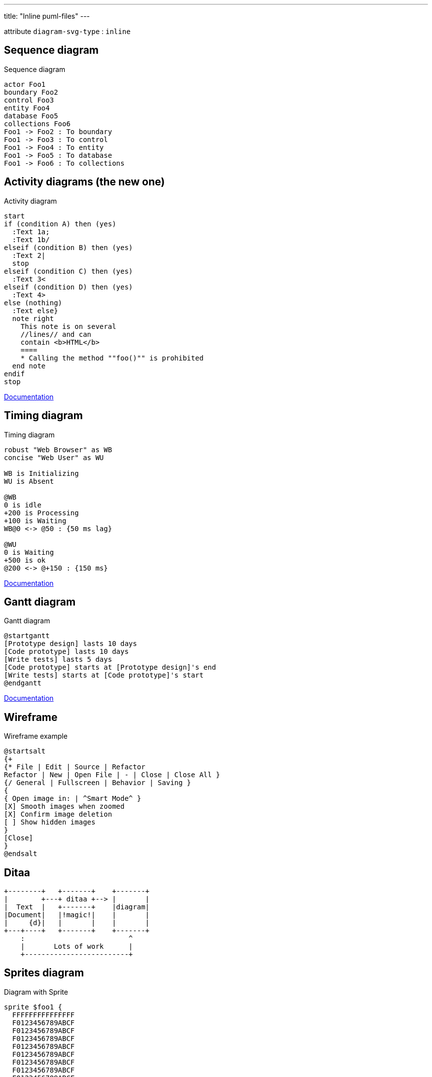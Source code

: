 ---
title: "Inline puml-files"
---

:diagram-svg-type: inline

attribute `diagram-svg-type` : `{diagram-svg-type}`


== Sequence diagram

[plantuml,"sequence-diagram-example",format="svg",opts="inline"]
.Sequence diagram
----
actor Foo1
boundary Foo2
control Foo3
entity Foo4
database Foo5
collections Foo6
Foo1 -> Foo2 : To boundary
Foo1 -> Foo3 : To control
Foo1 -> Foo4 : To entity
Foo1 -> Foo5 : To database
Foo1 -> Foo6 : To collections
----


== Activity diagrams (the new one)

[plantuml,"activity-diagram-example",format="svg",opts="inline"]
.Activity diagram
----
start
if (condition A) then (yes)
  :Text 1a;
  :Text 1b/
elseif (condition B) then (yes)
  :Text 2|
  stop
elseif (condition C) then (yes)
  :Text 3<
elseif (condition D) then (yes)
  :Text 4>
else (nothing)
  :Text else}
  note right
    This note is on several
    //lines// and can
    contain <b>HTML</b>
    ====
    * Calling the method ""foo()"" is prohibited
  end note
endif
stop
----

http://plantuml.com/activity-diagram-beta[Documentation]


== Timing diagram

[plantuml,"timing-diagram-example",format="svg",opts="inline"]
.Timing diagram
----
robust "Web Browser" as WB
concise "Web User" as WU

WB is Initializing
WU is Absent

@WB
0 is idle
+200 is Processing
+100 is Waiting
WB@0 <-> @50 : {50 ms lag}

@WU
0 is Waiting
+500 is ok
@200 <-> @+150 : {150 ms}
----


http://plantuml.com/timing-diagram[Documentation]


== Gantt diagram

[plantuml,"gantt-diagram-example",format="svg",opts="inline"]
.Gantt diagram
----
@startgantt
[Prototype design] lasts 10 days
[Code prototype] lasts 10 days
[Write tests] lasts 5 days
[Code prototype] starts at [Prototype design]'s end
[Write tests] starts at [Code prototype]'s start
@endgantt
----



http://plantuml.com/gantt-diagram[Documentation]


== Wireframe

[plantuml,"wireframe-example",format="svg",opts="inline"]
.Wireframe example
----
@startsalt
{+
{* File | Edit | Source | Refactor
Refactor | New | Open File | - | Close | Close All }
{/ General | Fullscreen | Behavior | Saving }
{
{ Open image in: | ^Smart Mode^ }
[X] Smooth images when zoomed
[X] Confirm image deletion
[ ] Show hidden images
}
[Close]
}
@endsalt
----

== Ditaa

[ditaa,"ditaa-diagram",format="svg",opts="inline"]
----
+--------+   +-------+    +-------+
|        +---+ ditaa +--> |       |
|  Text  |   +-------+    |diagram|
|Document|   |!magic!|    |       |
|     {d}|   |       |    |       |
+---+----+   +-------+    +-------+
    :                         ^
    |       Lots of work      |
    +-------------------------+
----


== Sprites diagram

[plantuml,"sprite-example",format="svg",opts="inline"]
.Diagram with Sprite
----
sprite $foo1 {
  FFFFFFFFFFFFFFF
  F0123456789ABCF
  F0123456789ABCF
  F0123456789ABCF
  F0123456789ABCF
  F0123456789ABCF
  F0123456789ABCF
  F0123456789ABCF
  F0123456789ABCF
  FFFFFFFFFFFFFFF
}
sprite $bug [15x15/16z] PKzR2i0m2BFMi15p__FEjQEqB1z27aeqCqixa8S4OT7C53cKpsHpaYPDJY_12MHM-BLRyywPhrrlw3qumqNThmXgd1TOterAZmOW8sgiJafogofWRwtV3nCF
sprite $printer [15x15/8z] NOtH3W0W208HxFz_kMAhj7lHWpa1XC716sz0Pq4MVPEWfBHIuxP3L6kbTcizR8tAhzaqFvXwvFfPEqm0
sprite $disk {
  444445566677881
  436000000009991
  43600000000ACA1
  53700000001A7A1
  53700000012B8A1
  53800000123B8A1
  63800001233C9A1
  634999AABBC99B1
  744566778899AB1
  7456AAAAA99AAB1
  8566AFC228AABB1
  8567AC8118BBBB1
  867BD4433BBBBB1
  39AAAAABBBBBBC1
}

Alice -> Bob : Testing <$foo1> <$bug> <$disk> <$printer>
----

http://plantuml.com/sprite[Documentation]





'''

Following diagrams today require GraphViz's `dot` binary, a possible
alternative would be to use an abandoned port (3 years without update)
of `dot` in Java, however not everything is supported, like arrows.

----
!pragma graphviz_dot smetana
----

'''


== Component diagram

[plantuml,"component-diagram-example",format="svg",opts="inline"]
.Component diagram
----
!pragma graphviz_dot smetana

package "Some Group" {
  HTTP - [First Component]
  [Another Component]
}

node "Other Groups" {
  FTP - [Second Component]
  [First Component] --> FTP
}

cloud {
  [Example 1]
}


database "MySql" {
  folder "This is my folder" {
    [Folder 3]
  }
  frame "Foo" {
    [Frame 4]
  }
}


[Another Component] --> [Example 1]
[Example 1] --> [Folder 3]
[Folder 3] --> [Frame 4]
----






== State diagram

[plantuml,"state-diagram-example",format="svg",opts="inline"]
.State diagram
----
!pragma graphviz_dot smetana

[*] --> State1
State1 --> [*]
State1 : this is a string
State1 : this is another string

State1 -> State2
State2 --> [*]
----





== Object diagram

[plantuml,"object-diagram-example",format="svg",opts="inline"]
.Object diagram
----
!pragma graphviz_dot smetana

object Object01
object Object02
object Object03
object Object04
object Object05
object Object06
object Object07
object Object08

Object01 <|-- Object02
Object03 *-- Object04
Object05 o-- "4" Object06
Object07 .. Object08 : some labels

----

== Class diagram

[plantuml,"class-diagram-example",format="svg",opts="inline"]
.Class diagram
----
!pragma graphviz_dot smetana

class Object << general >>
Object <|--- ArrayList

note top of Object : In java, every class\nextends this one.

note "This is a floating note" as N1
note "This note is connected\nto several objects." as N2
Object .. N2
N2 .. ArrayList

class Foo
note left: On last defined class
----



== Use-case diagram

[plantuml,"use-case-diagram-example",format="svg",opts="inline"]
.Use case diagram
----
!pragma graphviz_dot smetana

:Main Admin: as Admin
(Use the application) as (Use)

User -> (Start)
User --> (Use)

Admin ---> (Use)

note right of Admin : This is an example.

note right of (Use)
  A note can also
  be on several lines
end note

note "This note is connected\nto several objects." as N2
(Start) .. N2
N2 .. (Use)
----


== Deployment diagram

[plantuml,"deployment-diagram-example",format="svg",opts="inline"]
.Deployment diagram
----
!pragma graphviz_dot smetana

cloud cloud1
cloud cloud2
cloud cloud3
cloud cloud4
cloud cloud5
cloud1 -0- cloud2
cloud1 -0)- cloud3
cloud1 -(0- cloud4
cloud1 -(0)- cloud5
----





== Available archimate sprites

[plantuml,"list-sprites",format="svg",opts="inline"]
.Available sprites
----
listsprite
----



== Archimate sprites

[plantuml,"archimate-diagram-example",format="svg",opts="inline"]
.Archimate diagram
----
!pragma graphviz_dot smetana

sprite $bProcess jar:archimate/business-process
sprite $aService jar:archimate/application-service
sprite $aComponent jar:archimate/application-component

archimate #Business "Handle claim"  as HC <<business-process>>
archimate #Business "Capture Information"  as CI <<business-process>>
archimate #Business "Notify\nAdditional Stakeholders" as NAS <<business-process>>
archimate #Business "Validate" as V <<business-process>>
archimate #Business "Investigate" as I <<business-process>>
archimate #Business "Pay" as P <<business-process>>

HC *-down- CI
HC *-down- NAS
HC *-down- V
HC *-down- I
HC *-down- P

CI -right->> NAS
NAS -right->> V
V -right->> I
I -right->> P

archimate #APPLICATION "Scanning" as scanning <<application-service>>
archimate #APPLICATION "Customer admnistration" as customerAdministration <<application-service>>
archimate #APPLICATION "Claims admnistration" as claimsAdministration <<application-service>>
archimate #APPLICATION Printing  <<application-service>>
archimate #APPLICATION Payment  <<application-service>>

scanning -up-> CI
customerAdministration  -up-> CI
claimsAdministration -up-> NAS
claimsAdministration -up-> V
claimsAdministration -up-> I
Payment -up-> P

Printing -up-> V
Printing -up-> P

archimate #APPLICATION "Document\nManagement\nSystem" as DMS <<application-component>>
archimate #APPLICATION "General\nCRM\nSystem" as CRM <<application-component>>
archimate #APPLICATION "Home & Away\nPolicy\nAdministration" as HAPA <<application-component>>
archimate #APPLICATION "Home & Away\nFinancial\nAdministration" as HFPA <<application-component>>

DMS .up.|> scanning
DMS .up.|> Printing
CRM .up.|> customerAdministration
HAPA .up.|> claimsAdministration
HFPA .up.|> Payment

legend left
Example from the "Archisurance case study" (OpenGroup).
See
==
<$bProcess> :business process
==
<$aService> : application service
==
<$aComponent> : application component
endlegend

----